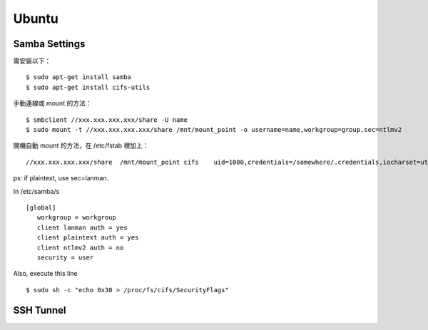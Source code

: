 ======
Ubuntu
======


Samba Settings
==============

需安裝以下：

.. highlight:: bash

::

    $ sudo apt-get install samba
    $ sudo apt-get install cifs-utils

手動連線或 mount 的方法：

::
    
    $ smbclient //xxx.xxx.xxx.xxx/share -U name
    $ sudo mount -t //xxx.xxx.xxx.xxx/share /mnt/mount_point -o username=name,workgroup=group,sec=ntlmv2

開機自動 mount 的方法，在 /etc/fstab 裡加上：

::

    //xxx.xxx.xxx.xxx/share  /mnt/mount_point cifs    uid=1000,credentials=/somewhere/.credentials,iocharset=utf8,sec=ntlmv2,_netdev,nounix   0   0


ps: if plaintext, use sec=lanman.

In /etc/samba/s

::

    [global]
       workgroup = workgroup
       client lanman auth = yes
       client plaintext auth = yes
       client ntlmv2 auth = no
       security = user



Also, execute this line

::

    $ sudo sh -c "echo 0x30 > /proc/fs/cifs/SecurityFlags"

SSH Tunnel
==========
